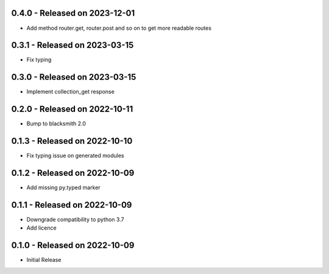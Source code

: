 0.4.0 - Released on 2023-12-01
------------------------------
* Add method router.get, router.post and so on to get more readable routes 

0.3.1 - Released on 2023-03-15
------------------------------
* Fix typing 

0.3.0 - Released on 2023-03-15
------------------------------
* Implement collection_get response 

0.2.0 - Released on 2022-10-11
------------------------------
* Bump to blacksmith 2.0

0.1.3 - Released on 2022-10-10
------------------------------
* Fix typing issue on generated modules 

0.1.2 - Released on 2022-10-09
------------------------------
* Add missing py.typed marker 

0.1.1 - Released on 2022-10-09
------------------------------
* Downgrade compatibility to python 3.7
* Add licence

0.1.0 - Released on 2022-10-09
------------------------------

* Initial Release
